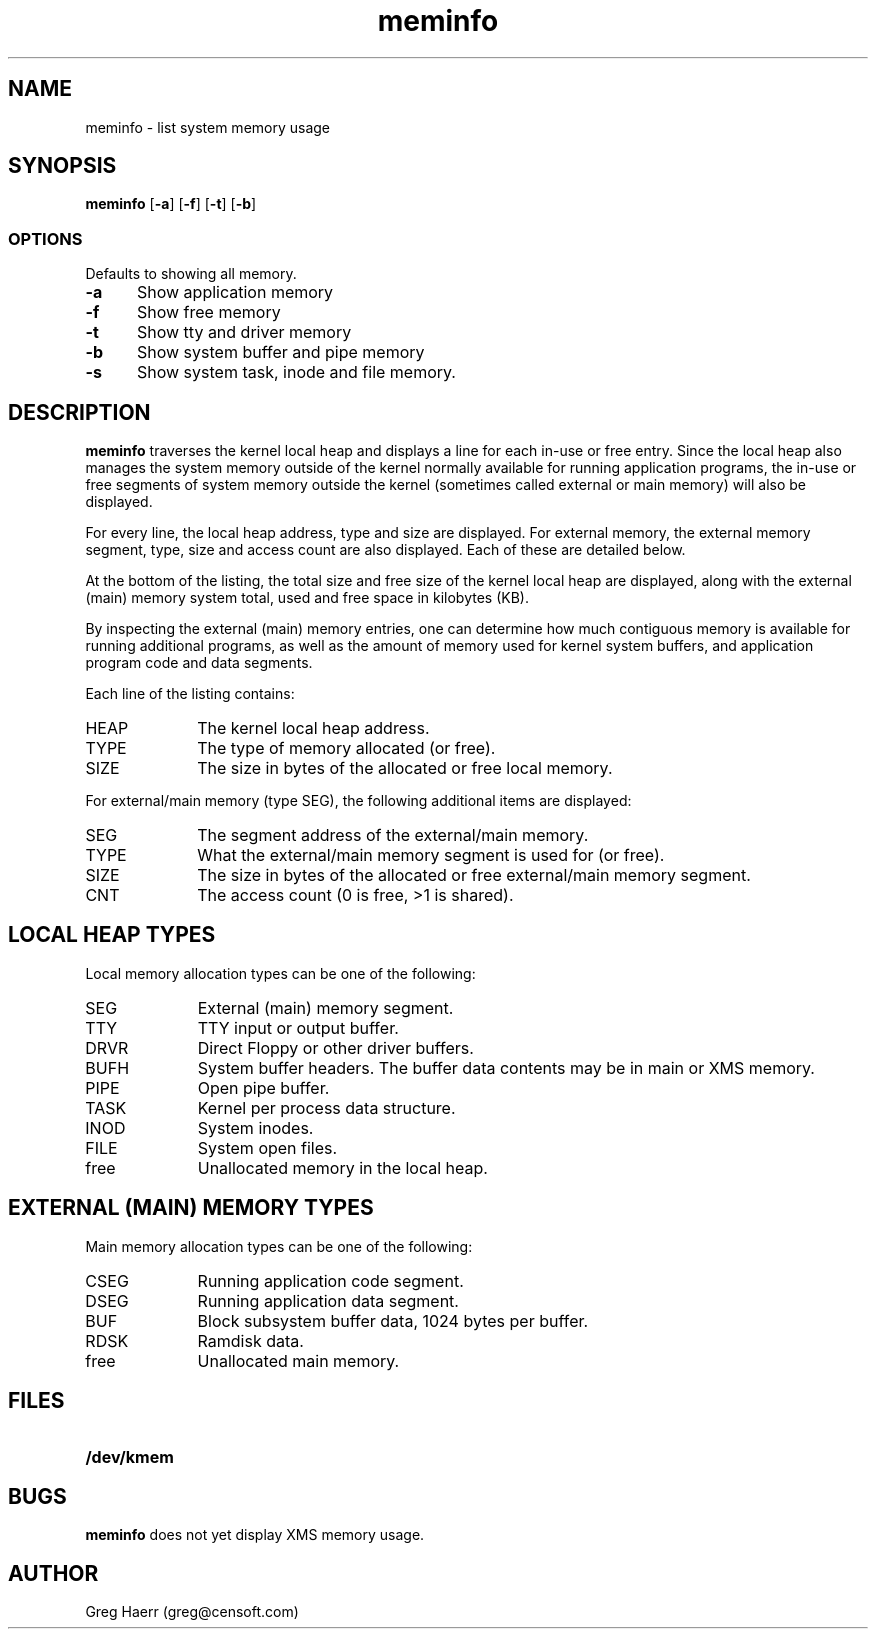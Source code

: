 .TH meminfo 1
.SH NAME
meminfo \- list system memory usage
.SH SYNOPSIS
.B meminfo
.RB [ \-a ]
.RB [ \-f ]
.RB [ \-t ]
.RB [ \-b ]
.br
.SS OPTIONS
Defaults to showing all memory.
.TP 5
.B -a
Show application memory
.TP 5
.B -f
Show free memory
.TP 5
.B -t
Show tty and driver memory
.TP 5
.B -b
Show system buffer and pipe memory
.TP 5
.B -s
Show system task, inode and file memory.
.SH DESCRIPTION
.B meminfo
traverses the kernel local heap and displays a line for each in-use or free entry. 
Since the local heap also manages the system memory outside of the kernel
normally available for running application programs, the in-use or free
segments of system memory outside the kernel
(sometimes called external or main memory) will also be displayed.
.PP
For every line, the local heap address, type and size are displayed.
For external memory, the external memory segment, type, size and access count
are also displayed. Each of these are detailed below.
.PP
At the bottom of the listing, the total size and free size of the kernel
local heap are displayed, along with the external (main) memory system total,
used and free space in kilobytes (KB).
.PP
By inspecting the external (main) memory entries, one can determine
how much contiguous memory is available for running additional programs,
as well as the amount of memory used for kernel system buffers, and
application program code and data segments.
.PP
Each line of the listing contains:
.TP 10
HEAP
The kernel local heap address.
.TP 10
TYPE
The type of memory allocated (or free).
.TP 10
SIZE
The size in bytes of the allocated or free local memory.
.PP
For external/main memory (type SEG), the following additional items are displayed:
.TP 10
SEG
The segment address of the external/main memory.
.TP 10
TYPE
What the external/main memory segment is used for (or free).
.TP 10
SIZE
The size in bytes of the allocated or free external/main memory segment.
.TP 10
CNT
The access count (0 is free, >1 is shared).
.SH "LOCAL HEAP TYPES"
Local memory allocation types can be one of the following:
.TP 10
SEG
External (main) memory segment.
.TP 10
TTY
TTY input or output buffer.
.TP 10
DRVR
Direct Floppy or other driver buffers.
.TP 10
BUFH
System buffer headers. The buffer data contents may be in main or XMS memory.
.TP 10
PIPE
Open pipe buffer.
.TP 10
TASK
Kernel per process data structure.
.TP 10
INOD
System inodes.
.TP 10
FILE
System open files.
.TP 10
free
Unallocated memory in the local heap.
.SH "EXTERNAL (MAIN) MEMORY TYPES"
Main memory allocation types can be one of the following:
.TP 10
CSEG
Running application code segment.
.TP 10
DSEG
Running application data segment.
.TP 10
BUF
Block subsystem buffer data, 1024 bytes per buffer.
.TP 10
RDSK
Ramdisk data.
.TP 10
free
Unallocated main memory.
.SH FILES
.TP 10
.B /dev/kmem
.SH BUGS
.B meminfo
does not yet display XMS memory usage.
.SH AUTHOR
Greg Haerr (greg@censoft.com)
